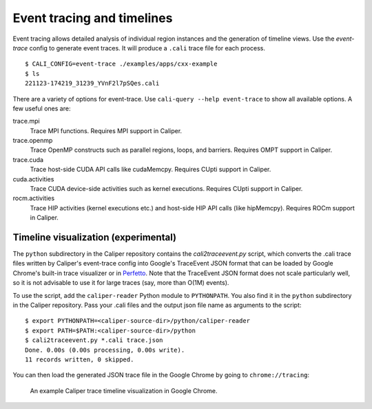 Event tracing and timelines
================================================================

Event tracing allows detailed analysis of individual region instances and the
generation of timeline views. Use the `event-trace` config to generate event
traces. It will produce a ``.cali`` trace file for each process. ::

    $ CALI_CONFIG=event-trace ./examples/apps/cxx-example
    $ ls
    221123-174219_31239_YVnF2l7pSQes.cali

There are a variety of options for event-trace. Use
``cali-query --help event-trace`` to show all available options. A few useful
ones are:

trace.mpi
    Trace MPI functions. Requires MPI support in Caliper.

trace.openmp
    Trace OpenMP constructs such as parallel regions, loops, and barriers.
    Requires OMPT support in Caliper.

trace.cuda
    Trace host-side CUDA API calls like cudaMemcpy. Requires CUpti support
    in Caliper.

cuda.activities
    Trace CUDA device-side activities such as kernel executions. Requires
    CUpti support in Caliper.

rocm.activities
    Trace HIP activities (kernel executions etc.) and host-side HIP API
    calls (like hipMemcpy). Requires ROCm support in Caliper.


Timeline visualization (experimental)
----------------------------------------------------------------

The ``python`` subdirectory in the Caliper repository contains the 
`cali2traceevent.py` script, which converts the .cali trace files written
by Caliper's event-trace config into Google's TraceEvent JSON format that
can be loaded by Google Chrome's built-in trace visualizer or in 
`Perfetto <https://ui.perfetto.dev>`_. 
Note that the TraceEvent JSON format does not scale particularly well, so it
is not advisable to use it for large traces (say, more than O(1M) events).

To use the script, add the ``caliper-reader`` Python module to ``PYTHONPATH``.
You also find it in the ``python`` subdirectory in the Caliper repository.
Pass your .cali files and the output json file name as arguments to the
script::

    $ export PYTHONPATH=<caliper-source-dir>/python/caliper-reader
    $ export PATH=$PATH:<caliper-source-dir>/python
    $ cali2traceevent.py *.cali trace.json
    Done. 0.00s (0.00s processing, 0.00s write).
    11 records written, 0 skipped.

You can then load the generated JSON trace file in the Google Chrome by going
to ``chrome://tracing``:

.. figure:: screenshot-chrometracing.png

    An example Caliper trace timeline visualization in Google Chrome.
